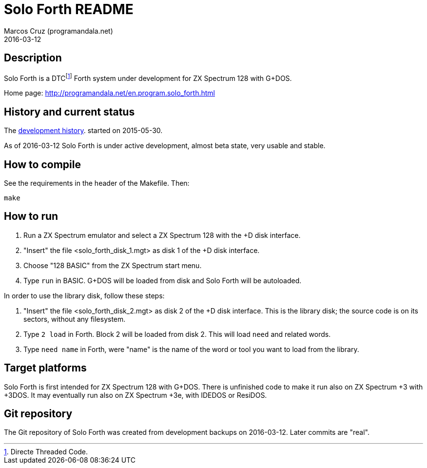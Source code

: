= Solo Forth README
:author: Marcos Cruz (programandala.net)
:revdate: 2016-03-12

// This file is part of Solo Forth
// http://programandala.net/en.program.solo_forth.html

== Description

Solo Forth is a DTCfootnote:[Directe Threaded Code.] Forth system
under development for ZX Spectrum 128 with G+DOS.

Home page: http://programandala.net/en.program.solo_forth.html

== History and current status

The
http://programandala.net/en.program.solo_forth.history.html[development
history].  started on 2015-05-30.

As of 2016-03-12 Solo Forth is under active development, almost beta
state, very usable and stable.

== How to compile

See the requirements in the header of the Makefile. Then:

----
make
----

== How to run

1. Run a ZX Spectrum emulator and select a ZX Spectrum 128 with the +D
   disk interface.
2. "Insert" the file <solo_forth_disk_1.mgt> as disk 1 of the +D disk
   interface.
3. Choose "128 BASIC" from the ZX Spectrum start menu.
4. Type `run` in BASIC. G+DOS will be loaded from disk and Solo Forth
   will be autoloaded.

In order to use the library disk, follow these steps:

1. "Insert" the file <solo_forth_disk_2.mgt> as disk 2 of the +D disk
   interface. This is the library disk; the source code is on its
   sectors, without any filesystem.
2. Type `2 load` in Forth. Block 2 will be loaded from disk 2. This
   will load `need` and related words.
3. Type `need name` in Forth, were "name" is the name of the word or
   tool you want to load from the library.

== Target platforms

Solo Forth is first intended for ZX Spectrum 128 with G+DOS.  There is
unfinished code to make it run also on ZX Spectrum +3 with +3DOS. It
may eventually run also on ZX Spectrum +3e, with IDEDOS or ResiDOS.

== Git repository

The Git repository of Solo Forth was created from development backups
on 2016-03-12. Later commits are "real".
